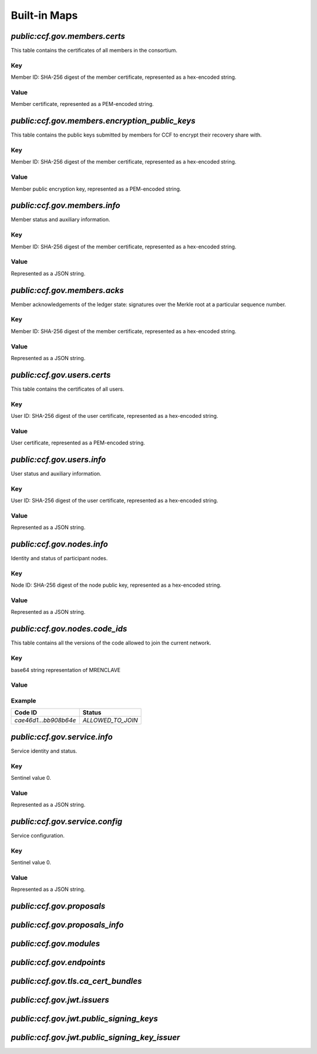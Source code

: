Built-in Maps
=============

`public:ccf.gov.members.certs`
------------------------------

This table contains the certificates of all members in the consortium.

Key
~~~

Member ID: SHA-256 digest of the member certificate, represented as a hex-encoded string.

Value
~~~~~

Member certificate, represented as a PEM-encoded string.

`public:ccf.gov.members.encryption_public_keys`
-----------------------------------------------

This table contains the public keys submitted by members for CCF to encrypt their recovery share with.

Key
~~~

Member ID: SHA-256 digest of the member certificate, represented as a hex-encoded string.

Value
~~~~~

Member public encryption key, represented as a PEM-encoded string.

`public:ccf.gov.members.info`
-----------------------------

Member status and auxiliary information.

Key
~~~

Member ID: SHA-256 digest of the member certificate, represented as a hex-encoded string.

Value
~~~~~

.. doxygenstruct:: ccf::MemberDetails
   :project: CCF
   :members:

Represented as a JSON string.

`public:ccf.gov.members.acks`
-----------------------------

Member acknowledgements of the ledger state: signatures over the Merkle root at a particular sequence number.

Key
~~~

Member ID: SHA-256 digest of the member certificate, represented as a hex-encoded string.

Value
~~~~~

.. doxygenstruct:: ccf::MemberAck
   :project: CCF
   :members:

Represented as a JSON string.

`public:ccf.gov.users.certs`
----------------------------

This table contains the certificates of all users.

Key
~~~

User ID: SHA-256 digest of the user certificate, represented as a hex-encoded string.

Value
~~~~~

User certificate, represented as a PEM-encoded string.

`public:ccf.gov.users.info`
---------------------------

User status and auxiliary information.

Key
~~~

User ID: SHA-256 digest of the user certificate, represented as a hex-encoded string.

Value
~~~~~

.. doxygenstruct:: ccf::UserDetails
   :project: CCF
   :members:

Represented as a JSON string.

`public:ccf.gov.nodes.info`
---------------------------

Identity and status of participant nodes.

Key
~~~

Node ID: SHA-256 digest of the node public key, represented as a hex-encoded string.

Value
~~~~~

.. doxygenstruct:: ccf::NodeInfo
   :project: CCF
   :members:

Represented as a JSON string.

`public:ccf.gov.nodes.code_ids`
-------------------------------

This table contains all the versions of the code allowed to join the current network.

Key
~~~

base64 string representation of MRENCLAVE

Value
~~~~~

.. doxygenenum:: ccf::CodeStatus
   :project: CCF

Example
~~~~~~~

.. list-table::
   :header-rows: 1

   * - Code ID
     - Status
   * - `cae46d1...bb908b64e`
     - `ALLOWED_TO_JOIN`

`public:ccf.gov.service.info`
-----------------------------

Service identity and status.

Key
~~~

Sentinel value 0.

Value
~~~~~

.. doxygenstruct:: ccf::ServiceInfo
   :project: CCF
   :members:

Represented as a JSON string.

`public:ccf.gov.service.config`
-------------------------------

Service configuration.

Key
~~~

Sentinel value 0.

Value
~~~~~

.. doxygenstruct:: ccf::ServiceConfiguration
   :project: CCF
   :members:

Represented as a JSON string.

`public:ccf.gov.proposals`
--------------------------

`public:ccf.gov.proposals_info`
-------------------------------

`public:ccf.gov.modules`
------------------------

`public:ccf.gov.endpoints`
--------------------------

`public:ccf.gov.tls.ca_cert_bundles`
------------------------------------

`public:ccf.gov.jwt.issuers`
----------------------------

`public:ccf.gov.jwt.public_signing_keys`
----------------------------------------

`public:ccf.gov.jwt.public_signing_key_issuer`
----------------------------------------------